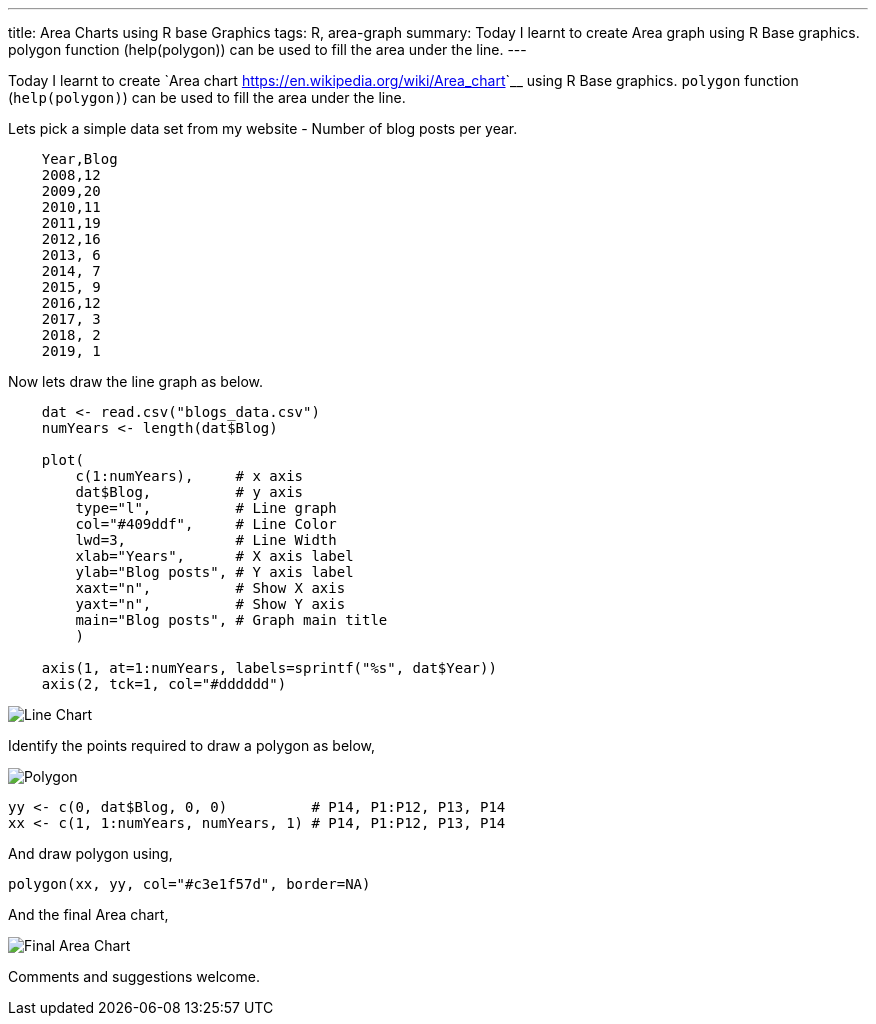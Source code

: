---
title: Area Charts using R base Graphics
tags: R, area-graph
summary: Today I learnt to create Area graph using R Base graphics. polygon function (help(polygon)) can be used to fill the area under the line.
---

Today I learnt to create `Area chart
<https://en.wikipedia.org/wiki/Area_chart>`__ using R Base
graphics. ``polygon`` function (``help(polygon)``) can be used to fill
the area under the line.

Lets pick a simple data set from my website - Number of blog posts
per year.

[source,text]
----
    Year,Blog
    2008,12
    2009,20
    2010,11
    2011,19
    2012,16
    2013, 6
    2014, 7
    2015, 9
    2016,12
    2017, 3
    2018, 2
    2019, 1
----

Now lets draw the line graph as below.

[source,r]
----         
    dat <- read.csv("blogs_data.csv")
    numYears <- length(dat$Blog)

    plot(
        c(1:numYears),     # x axis
        dat$Blog,          # y axis
        type="l",          # Line graph
        col="#409ddf",     # Line Color
        lwd=3,             # Line Width
        xlab="Years",      # X axis label
        ylab="Blog posts", # Y axis label
        xaxt="n",          # Show X axis
        yaxt="n",          # Show Y axis
        main="Blog posts", # Graph main title
        )
 
    axis(1, at=1:numYears, labels=sprintf("%s", dat$Year))
    axis(2, tck=1, col="#dddddd")
----

image::/images/area-chart-only-line.jpg[Line Chart]

Identify the points required to draw a polygon as below,

image::/images/area-chart-polygon.jpg[Polygon]

[source,r]
----
yy <- c(0, dat$Blog, 0, 0)          # P14, P1:P12, P13, P14
xx <- c(1, 1:numYears, numYears, 1) # P14, P1:P12, P13, P14
----

And draw polygon using,

[source,r]
----         
polygon(xx, yy, col="#c3e1f57d", border=NA)
----

And the final Area chart,

image::/images/area-chart-final.jpg[Final Area Chart]

Comments and suggestions welcome.
